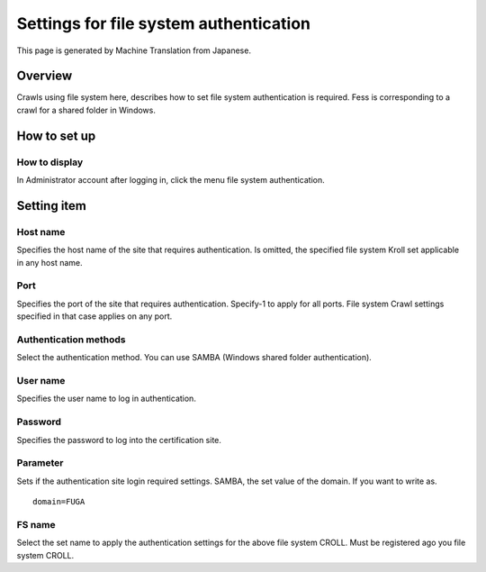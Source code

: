 =======================================
Settings for file system authentication
=======================================

This page is generated by Machine Translation from Japanese.

Overview
========

Crawls using file system here, describes how to set file system
authentication is required. Fess is corresponding to a crawl for a
shared folder in Windows.

How to set up
=============

How to display
--------------

In Administrator account after logging in, click the menu file system
authentication.

|image0|

Setting item
============

Host name
---------

Specifies the host name of the site that requires authentication. Is
omitted, the specified file system Kroll set applicable in any host
name.

Port
----

Specifies the port of the site that requires authentication. Specify-1
to apply for all ports. File system Crawl settings specified in that
case applies on any port.

Authentication methods
----------------------

Select the authentication method. You can use SAMBA (Windows shared
folder authentication).

User name
---------

Specifies the user name to log in authentication.

Password
--------

Specifies the password to log into the certification site.

Parameter
---------

Sets if the authentication site login required settings. SAMBA, the set
value of the domain. If you want to write as.

::

    domain=FUGA

FS name
-------

Select the set name to apply the authentication settings for the above
file system CROLL. Must be registered ago you file system CROLL.

.. |image0| image:: ../../../resources/images/en/9.0/admin/fileAuthentication-1.png
